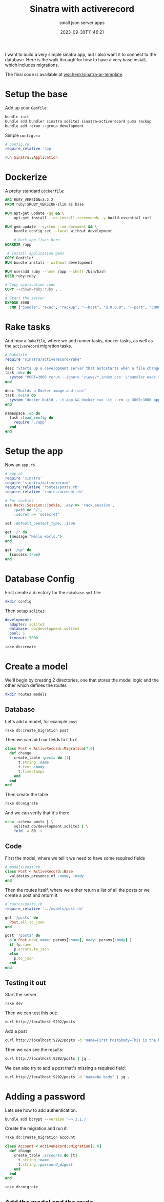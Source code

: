 #+title: Sinatra with activerecord
#+subtitle: small json server apps
#+tags[]: ruby, sinatra, activerecord
#+date: 2023-09-30T11:46:21

I want to build a very simple sinatra app, but I also want it to
connect to the database.  Here is the walk through for how to have a
very base install, which includes migrations.

The final code is available at [[https://github.com/wschenk/sinatra-ar-template][wschenk/sinatra-ar-template]].

* Setup the base

Add up your =Gemfile=:
#+begin_src ruby :results output code
  bundle init
  bundle add bundler sinatra sqlite3 sinatra-activerecord puma rackup
  bundle add rerun --group development
#+end_src

Simple =config.ru=

#+begin_src ruby :tangle config.ru
  # config.ru
  require_relative 'app'

  run Sinatra::Application
#+end_src

* Dockerize
A pretty standard =Dockerfile=:

#+begin_src dockerfile :tangle Dockerfile
  ARG RUBY_VERSION=3.2.2
  FROM ruby:$RUBY_VERSION-slim as base

  RUN apt-get update -qq && \
      apt-get install --no-install-recommends -y build-essential curl

  RUN gem update --system --no-document && \
      bundle config set --local without development

      # Rack app lives here
  WORKDIR /app

   # Install application gems
  COPY Gemfile* .
  RUN bundle install --without development

  RUN useradd ruby --home /app --shell /bin/bash
  USER ruby:ruby

  # Copy application code
  COPY --chown=ruby:ruby . .

  # Start the server
  EXPOSE 3000
    CMD ["bundle", "exec", "rackup", "--host", "0.0.0.0", "--port", "3000"]
  #+end_src

* Rake tasks

And now a =Rakefile=, where we add runner tasks, docker tasks, as well
as the =activerecord= migration tasks.

#+begin_src ruby :tangle Rakefile
  # Rakefile
  require "sinatra/activerecord/rake"

  desc "Starts up a development server that autostarts when a file changes"
  task :dev do
    system "PORT=3000 rerun --ignore 'views/*,index.css' \"bundler exec rackup\""
  end

  desc "Builds a Docker image and runs"
  task :build do
    system "docker build . -t app && docker run -it --rm -p 3000:3000 app"
  end

  namespace :db do
    task :load_config do
      require "./app"
    end
  end
#+end_src

* Setup the app
Now an =app.rb=

#+begin_src ruby :tangle app.rb
  # app.rb
  require 'sinatra'
  require "sinatra/activerecord"
  require_relative 'routes/posts.rb'
  require_relative 'routes/account.rb'

  # For cookies
  use Rack::Session::Cookie, :key => 'rack.session',
      :path => '/',
      :secret => 'sosecret'

  set :default_content_type, :json

  get '/' do
    {message:"Hello world."}
  end

  get '/up' do
    {success:true}
  end

#+end_src

* Database Config

First create a directory for the =database.yml= file:

#+begin_src bash
  mkdir config
#+end_src

Then setup =sqlite3=:

#+begin_src yaml :tangle config/database.yml
  development:
    adapter: sqlite3
    database: db/development.sqlite3
    pool: 5
    timeout: 5000

#+end_src

#+begin_src bash :results output code
  rake db:create
#+end_src

#+RESULTS:
#+begin_src bash
Created database 'db/development.sqlite3'
#+end_src

* Create a model

We'll begin by creating 2 directories, one that stores the model logic
and the other which defines the routes

#+begin_src bash
  mkdir routes models
#+end_src

** Database
Let's add a model, for example =post=

#+begin_src bash
  rake db:create_migration post
#+end_src

#+RESULTS:
: db/migrate/20230930213922_post.rb

Then we can add our fields to it to it

#+begin_src ruby :tangle db/migrate/20230930213922_post.rb
  class Post < ActiveRecord::Migration[7.0]
    def change
      create_table :posts do |t|
        t.string :name
        t.text :body
        t.timestamps
      end
    end
  end
#+end_src

Then create the table

#+begin_src bash :results output code
rake db:migrate
#+end_src

#+RESULTS:
#+begin_src bash
== 20230930213922 Post: migrating =============================================
-- create_table(:posts)
   -> 0.0003s
== 20230930213922 Post: migrated (0.0003s) ====================================

#+end_src

And we can verify that it's there

#+begin_src bash :results output code
  echo .schema posts | \
      sqlite3 db/development.sqlite3 | \
      fold -w 80 -s
#+end_src

#+RESULTS:
#+begin_src bash
CREATE TABLE IF NOT EXISTS "posts" ("id" integer PRIMARY KEY AUTOINCREMENT NOT 
NULL, "name" varchar, "body" text, "created_at" datetime(6) NOT NULL, 
"updated_at" datetime(6) NOT NULL);
#+end_src
*** 

** Code

First the model, where we tell it we need to have some required fields

#+begin_src ruby :tangle models/post.rb
  # models/post.rb
  class Post < ActiveRecord::Base
    validates_presence_of :name, :body
  end
#+end_src

Then the routes itself, where we either return a list of all the posts
or we create a post and return it.

#+begin_src ruby :tangle routes/posts.rb
  # routes/posts.rb
  require_relative '../models/post.rb'

  get '/posts' do
    Post.all.to_json
  end

  post '/posts' do
    p = Post.new( name: params[:name], body: params[:body] )
    if !p.save
      p.errors.to_json
    else
      p.to_json
    end
  end
#+end_src

** Testing it out
Start the server

#+begin_src bash
  rake dev
#+end_src

Then we can test this out:

#+begin_src bash :results output code
curl http://localhost:9292/posts
#+end_src

#+RESULTS:
#+begin_src bash
[]
#+end_src

Add a post

#+begin_src bash :results output code
  curl http://localhost:9292/posts -d "name=First Post&body=This is the body" | jq .
#+end_src

#+RESULTS:
#+begin_src bash
{
  "id": 1,
  "name": "First Post",
  "body": "This is the body",
  "created_at": "2023-10-01T00:01:55.185Z",
  "updated_at": "2023-10-01T00:01:55.185Z"
}
#+end_src

Then we can see the results:

#+begin_src bash :results output code
curl http://localhost:9292/posts | jq .
#+end_src

#+RESULTS:
#+begin_src bash
[
  {
    "id": 1,
    "name": "First Post",
    "body": "This is the body",
    "created_at": "2023-09-30T21:54:32.185Z",
    "updated_at": "2023-09-30T21:54:32.185Z"
  }
]
#+end_src

We can also try to add a post that's missing a required field:

#+begin_src bash :results output code
  curl http://localhost:9292/posts -d "name=No body" | jq .
#+end_src

#+RESULTS:
#+begin_src bash
{
  "body": [
    "can't be blank"
  ]
}
#+end_src

* Adding a password

Lets see how to add authentication.

#+begin_src bash
  bundle add bcrypt --version '~> 3.1.7'
#+end_src

Create the migration and run it:

#+begin_src bash
  rake db:create_migration account
#+end_src

#+RESULTS:
: db/migrate/20230930221648_account.rb

#+begin_src ruby :tangle db/migrate/20230930221648_account.rb
  class Account < ActiveRecord::Migration[7.0]
    def change
      create_table :accounts do |t|
        t.string :name
        t.string :password_digest
      end
    end
  end
#+end_src

#+begin_src bash :results output code
rake db:migrate
#+end_src

#+RESULTS:
#+begin_src bash
== 20230930221648 Account: migrating ==========================================
== 20230930221648 Account: migrated (0.0000s) =================================

#+end_src

** Add the model and the route

#+begin_src ruby :tangle models/account.rb
  # models/account.rb
  class Account < ActiveRecord::Base
    validates :name, uniqueness: true, presence: true

    has_secure_password
  end
#+end_src

Then lets add some routes for it:

#+begin_src ruby :tangle routes/account.rb
  # routes/account.rb

  require_relative '../models/account.rb'

  post '/signup' do
    account = Account.new(
      name: params[:name],
      password: params[:password],
      password_confirmation: params[:password_confirmation] || '')

    if account.save
      account.to_json
    else
      account.errors.to_json
    end
  end

  post '/login' do
    account = Account.find_by( name: params[:name])&.authenticate(params[:password])

    if account
      session[:account_id] = account.id
      puts "setting session #{session[:account_id]}"
    end

    { success: account }.to_json
  end

  get '/private' do
    auth_check do
      { message: "This is a secret" }.to_json
    end
  end

  def auth_check
    unless session[:account_id]
      return { access: :denied }.to_json
    else
      return yield
    end
  end
#+end_src

** Test account creation

Empty password confirmation

#+begin_src bash :results output code
  curl http://localhost:9292/signup -d "name=will&password=password" | jq .
#+end_src

#+RESULTS:
#+begin_src bash
{
  "password_confirmation": [
    "doesn't match Password"
  ]
}
#+end_src

Not matched password confirmation

#+begin_src bash :results output code
    curl http://localhost:9292/signup -d \
         "name=will&password=password&password_confirmation=pass" | jq .
#+end_src

#+RESULTS:
#+begin_src bash
{
  "password_confirmation": [
    "doesn't match Password"
  ]
}
#+end_src

Happy path

#+begin_src bash :results output code
    curl http://localhost:9292/signup -d \
         "name=will&password=password&password_confirmation=password" | jq .
#+end_src

#+RESULTS:
#+begin_src bash
{
  "id": 1,
  "name": "will",
  "password_digest": "$2a$12$69I3OCj24aJ5QK.5CQfctO0ZmP4FYIi2BxzajvH2cKrYbMlEMYDRa"
}
#+end_src

Trying a double signup

#+begin_src bash :results output code
    curl http://localhost:9292/signup -d \
         "name=will&password=password&password_confirmation=password" | jq .
#+end_src

#+RESULTS:
#+begin_src bash
{
  "name": [
    "has already been taken"
  ]
}
#+end_src

** Testing login

Unauthenticated access
#+begin_src bash :results output code
curl http://localhost:9292/private
#+end_src

#+RESULTS:
#+begin_src bash
{"access":"denied"}
#+end_src

Login and store the cookie in the jar!

#+begin_src bash :results output code
    curl http://localhost:9292/login \
         -d 'name=will&password=password' \
         -c cookies.txt | jq .
#+end_src

#+RESULTS:
#+begin_src bash
{
  "success": {
    "id": 1,
    "name": "will",
    "password_digest": "$2a$12$69I3OCj24aJ5QK.5CQfctO0ZmP4FYIi2BxzajvH2cKrYbMlEMYDRa"
  }
}
#+end_src

Pass in the session cookie

#+begin_src bash :results output code
curl -b cookies.txt http://localhost:9292/private | jq .
#+end_src

#+RESULTS:
#+begin_src bash
{
  "message": "This is a secret"
}
#+end_src

* Create a model
Add a migration, for a table called /for example/ =poi=

#+begin_src bash ;results output code
  rake db:create_migration poi
#+end_src

Here is an example migration

#+begin_src ruby
  :tangle db/migrate/20230930161023_poi.rb
  class Poi < ActiveRecord::Migration[7.0]
    def change
      create_table :pois do |t|
        t.string :name
        t.decimal :latitude, precision: 10, scale: 6
        t.decimal :longitude, precision: 10, scale: 6
      end
    end
  end
#+end_src

Then we can run it:

#+begin_src bash :results output code
rake db:migrate
#+end_src

#+RESULTS:
#+begin_src bash
== 20230930161023 Poi: migrating ==============================================
-- create_table(:pois)
   -> 0.0002s
== 20230930161023 Poi: migrated (0.0002s) =====================================

#+end_src

Check out the table

#+begin_src bash :results output code
  echo .schema pois | \
      sqlite3 db.sqlite3 | \
      fold -w 80 -s
#+end_src

#+RESULTS:
#+begin_src bash
CREATE TABLE IF NOT EXISTS "pois" ("id" integer PRIMARY KEY AUTOINCREMENT NOT 
NULL, "name" varchar, "latitude" decimal(10,6), "longitude" decimal(10,6));
#+end_src




# Local Variables:
# eval: (add-hook 'after-save-hook (lambda ()(org-babel-tangle)) nil t)
# End:

